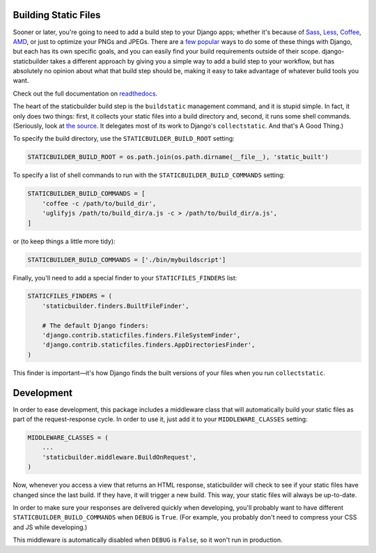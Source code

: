 Building Static Files
---------------------

Sooner or later, you're going to need to add a build step to your Django apps;
whether it's because of Sass_, Less_, Coffee_, AMD_, or just to optimize your
PNGs and JPEGs. There are a few__ popular__ ways to do some of these things with
Django, but each has its own specific goals, and you can easily find your build
requirements outside of their scope. django-staticbuilder takes a different
approach by giving you a simple way to add a build step to your workflow, but
has absolutely no opinion about what that build step should be, making it easy
to take advantage of whatever build tools you want.

Check out the full documentation on readthedocs__.

The heart of the staticbuilder build step is the ``buildstatic`` management
command, and it is stupid simple. In fact, it only does two things: first, it
collects your static files into a build directory and, second, it runs some
shell commands. (Seriously, look at `the source`__. It delegates most of its
work to Django's ``collectstatic``. And that's A Good Thing.)

To specify the build directory, use the ``STATICBUILDER_BUILD_ROOT`` setting:

.. code-block:: python

    STATICBUILDER_BUILD_ROOT = os.path.join(os.path.dirname(__file__), 'static_built')

To specify a list of shell commands to run with the ``STATICBUILDER_BUILD_COMMANDS``
setting:

.. code-block:: python

    STATICBUILDER_BUILD_COMMANDS = [
        'coffee -c /path/to/build_dir',
        'uglifyjs /path/to/build_dir/a.js -c > /path/to/build_dir/a.js',
    ]

or (to keep things a little more tidy):

.. code-block:: python

    STATICBUILDER_BUILD_COMMANDS = ['./bin/mybuildscript']

Finally, you'll need to add a special finder to your ``STATICFILES_FINDERS``
list:

.. code-block:: python

    STATICFILES_FINDERS = (
        'staticbuilder.finders.BuiltFileFinder',

        # The default Django finders:
        'django.contrib.staticfiles.finders.FileSystemFinder',
        'django.contrib.staticfiles.finders.AppDirectoriesFinder',
    )

This finder is important—it's how Django finds the built versions of your files
when you run ``collectstatic``.


Development
-----------

In order to ease development, this package includes a middleware class that will
automatically build your static files as part of the request-response cycle. In
order to use it, just add it to your ``MIDDLEWARE_CLASSES`` setting:

.. code-block:: python

    MIDDLEWARE_CLASSES = (
        ...
        'staticbuilder.middleware.BuildOnRequest',
    )

Now, whenever you access a view that returns an HTML response, staticbuilder
will check to see if your static files have changed since the last build. If
they have, it will trigger a new build. This way, your static files will always
be up-to-date.

In order to make sure your responses are delivered quickly when developing,
you'll probably want to have different ``STATICBUILDER_BUILD_COMMANDS`` when
``DEBUG`` is ``True``. (For example, you probably don't need to compress your
CSS and JS while developing.)

This middleware is automatically disabled when ``DEBUG`` is ``False``, so it
won't run in production.


.. _Sass: http://sass-lang.com/
.. _Less: http://lesscss.org/
.. _Coffee: http://coffeescript.org/
.. _AMD: http://requirejs.org/docs/whyamd.html
__ https://github.com/jezdez/django_compressor
__ https://github.com/cyberdelia/django-pipeline
__ http://django-staticbuilder.readthedocs.org
__ https://github.com/hzdg/django-staticbuilder/blob/master/staticbuilder/management/commands/buildstatic.py
